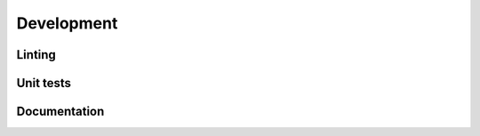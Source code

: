 .. develop:

Development
===========



Linting
-------



Unit tests
----------



Documentation
-------------
